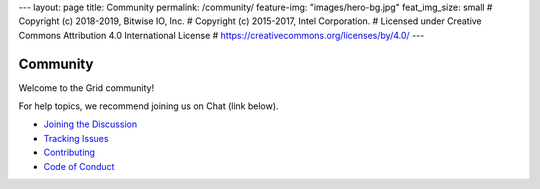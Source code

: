 ---
layout: page
title: Community
permalink: /community/
feature-img: "images/hero-bg.jpg"
feat_img_size: small
# Copyright (c) 2018-2019, Bitwise IO, Inc.
# Copyright (c) 2015-2017, Intel Corporation.
# Licensed under Creative Commons Attribution 4.0 International License
# https://creativecommons.org/licenses/by/4.0/
---

*********
Community
*********

Welcome to the Grid community!

For help topics, we recommend joining us on Chat (link below).

- `Joining the Discussion </community/join_the_discussion>`_

- `Tracking Issues </community/issue_tracking>`_

- `Contributing </community/contributing>`_

- `Code of Conduct </community/code_of_conduct>`_



.. Licensed under Creative Commons Attribution 4.0 International License
.. https://creativecommons.org/licenses/by/4.0/
